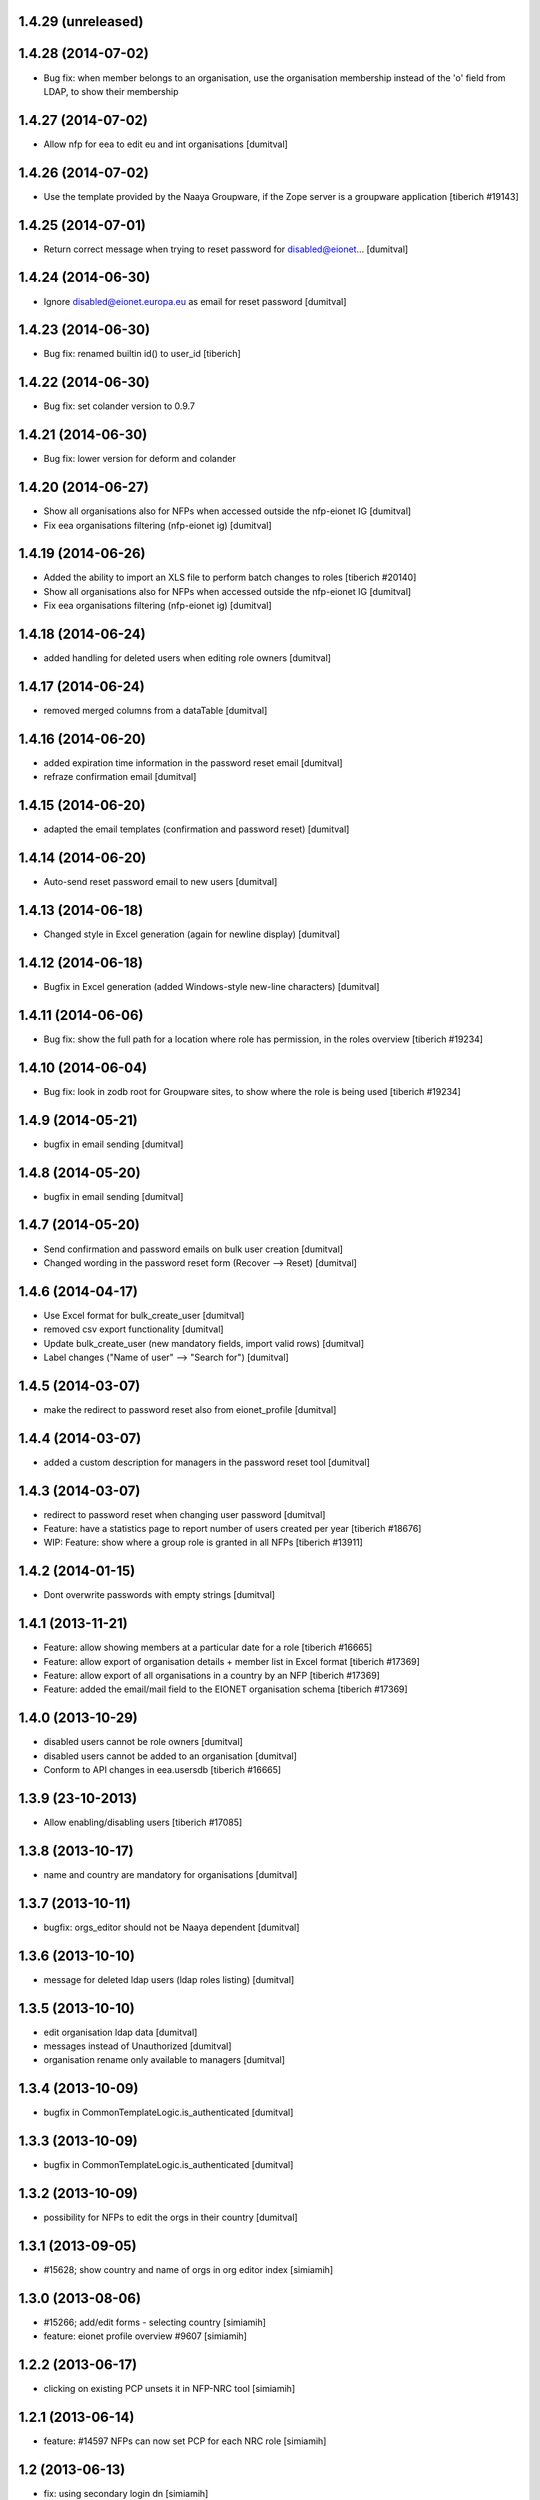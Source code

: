 1.4.29 (unreleased)
------------------------

1.4.28 (2014-07-02)
------------------------
* Bug fix: when member belongs to an organisation, use the organisation
  membership instead of the 'o' field from LDAP, to show their
  membership

1.4.27 (2014-07-02)
------------------------
* Allow nfp for eea to edit eu and int organisations [dumitval]

1.4.26 (2014-07-02)
------------------------
* Use the template provided by the Naaya Groupware, if the Zope server is a
  groupware application
  [tiberich #19143]

1.4.25 (2014-07-01)
------------------------
* Return correct message when trying to reset password for
  disabled@eionet... [dumitval]

1.4.24 (2014-06-30)
------------------------
* Ignore disabled@eionet.europa.eu as email for reset password [dumitval]

1.4.23 (2014-06-30)
------------------------
* Bug fix: renamed builtin id() to user_id
  [tiberich]

1.4.22 (2014-06-30)
------------------------
* Bug fix: set colander version to 0.9.7

1.4.21 (2014-06-30)
------------------------
* Bug fix: lower version for deform and colander

1.4.20 (2014-06-27)
------------------------
* Show all organisations also for NFPs when accessed outside the
  nfp-eionet IG [dumitval]
* Fix eea organisations filtering (nfp-eionet ig) [dumitval]

1.4.19 (2014-06-26)
------------------------
* Added the ability to import an XLS file to perform batch changes to roles
  [tiberich #20140]
* Show all organisations also for NFPs when accessed outside the
  nfp-eionet IG [dumitval]
* Fix eea organisations filtering (nfp-eionet ig) [dumitval]

1.4.18 (2014-06-24)
------------------------
* added handling for deleted users when editing role owners [dumitval]

1.4.17 (2014-06-24)
------------------------
* removed merged columns from a dataTable [dumitval]

1.4.16 (2014-06-20)
------------------------
* added expiration time information in the password reset email [dumitval]
* refraze confirmation email [dumitval]

1.4.15 (2014-06-20)
------------------------
* adapted the email templates (confirmation and password reset) [dumitval]

1.4.14 (2014-06-20)
------------------------
* Auto-send reset password email to new users [dumitval]

1.4.13 (2014-06-18)
------------------------
* Changed style in Excel generation (again for newline display) [dumitval]

1.4.12 (2014-06-18)
------------------------
* Bugfix in Excel generation (added Windows-style new-line characters) [dumitval]

1.4.11 (2014-06-06)
------------------------
* Bug fix: show the full path for a location where role has permission, in the roles overview
  [tiberich #19234]

1.4.10 (2014-06-04)
------------------------
* Bug fix: look in zodb root for Groupware sites, to show where the role is being used
  [tiberich #19234]

1.4.9 (2014-05-21)
------------------------
* bugfix in email sending [dumitval]

1.4.8 (2014-05-20)
------------------------
* bugfix in email sending [dumitval]

1.4.7 (2014-05-20)
------------------------
* Send confirmation and password emails on bulk user creation [dumitval]
* Changed wording in the password reset form (Recover --> Reset) [dumitval]

1.4.6 (2014-04-17)
------------------------
* Use Excel format for bulk_create_user [dumitval]
* removed csv export functionality [dumitval]
* Update bulk_create_user (new mandatory fields, import valid rows) [dumitval]
* Label changes ("Name of user" --> "Search for") [dumitval]

1.4.5 (2014-03-07)
------------------------
* make the redirect to password reset also from eionet_profile [dumitval]

1.4.4 (2014-03-07)
------------------------
* added a custom description for managers in the password reset tool [dumitval]

1.4.3 (2014-03-07)
------------------------
* redirect to password reset when changing user password [dumitval]
* Feature: have a statistics page to report number of users created per year
  [tiberich #18676]
* WIP: Feature: show where a group role is granted in all NFPs
  [tiberich #13911]

1.4.2 (2014-01-15)
------------------------
* Dont overwrite passwords with empty strings [dumitval]

1.4.1 (2013-11-21)
------------------------
* Feature: allow showing members at a particular date for a role
  [tiberich #16665]
* Feature: allow export of organisation details + member list in Excel format
  [tiberich #17369]
* Feature: allow export of all organisations in a country by an NFP
  [tiberich #17369]
* Feature: added the email/mail field to the EIONET organisation schema
  [tiberich #17369]

1.4.0 (2013-10-29)
------------------------
* disabled users cannot be role owners [dumitval]
* disabled users cannot be added to an organisation [dumitval]
* Conform to API changes in eea.usersdb
  [tiberich #16665]

1.3.9 (23-10-2013)
----------------------
* Allow enabling/disabling users
  [tiberich #17085]

1.3.8 (2013-10-17)
----------------------
* name and country are mandatory for organisations [dumitval]

1.3.7 (2013-10-11)
----------------------
* bugfix: orgs_editor should not be Naaya dependent [dumitval]

1.3.6 (2013-10-10)
----------------------
* message for deleted ldap users (ldap roles listing) [dumitval]

1.3.5 (2013-10-10)
----------------------
* edit organisation ldap data [dumitval]
* messages instead of Unauthorized [dumitval]
* organisation rename only available to managers [dumitval]

1.3.4 (2013-10-09)
----------------------
* bugfix in CommonTemplateLogic.is_authenticated [dumitval]

1.3.3 (2013-10-09)
----------------------
* bugfix in CommonTemplateLogic.is_authenticated [dumitval]

1.3.2 (2013-10-09)
----------------------
* possibility for NFPs to edit the orgs in their country [dumitval]

1.3.1 (2013-09-05)
----------------------
* #15628; show country and name of orgs in org editor index [simiamih]

1.3.0 (2013-08-06)
----------------------
* #15266; add/edit forms - selecting country [simiamih]
* feature: eionet profile overview #9607 [simiamih]

1.2.2 (2013-06-17)
----------------------
* clicking on existing PCP unsets it in NFP-NRC tool [simiamih]

1.2.1 (2013-06-14)
----------------------
* feature: #14597 NFPs can now set PCP for each NRC role [simiamih]

1.2 (2013-06-13)
----------------------
* fix: using secondary login dn [simiamih]

1.1.1 (2013-06-12)
----------------------
* feature: #14597 NFPs are able to change profile info of NRCs [simiamih]
* secondary admin login dn for #14597 [simiamih]
* #14557 improved text in welcome email [simiamih]

1.1.0 (2013-02-21)
----------------------
* #9181 - add real-time table with similarities [mihaitab]
* #13609; csv export replaced by xls export [simiamih]
* #9181 - find similarities when creating new account [mihaitab]
* #9994 - update UI messages on owner add/remove [simiamih]
* dump_ldap - script for creating local sqlite of users objs [simiamih]
* #13854 Organisation validation [mihaitab]
* #9231 Mark specific memberships in roles [simiamih]
* #10254 allow alphanumerical characters for role id [simiamih]

1.0.3 (2012-11-30)
----------------------
* feature: #9497 include specific subrole in all members
  view/export [simiamih]

1.0.2 (2012-10-29)
----------------------
* removed Circa encoding validation [simiamih]
* email payloads where not encoded [simiamih]
* include encoding BOM for csv files [simiamih]

1.0.1 (2012-08-29)
----------------------
* feature: edit role description (name) [simiamih]
* typo in email_change_password.zpt [simiamih]
* using the new users_rdn config in eea.usersdb 1.1.0 [simiamih]

1.0.0 (2012-07-12)
----------------------
* Send users' password by email when creating an account or changing
  account password [bogdatan]
* bugfix: accept non-latin chars in search fields [simiamih]
* owners can delete empty roles [simiamih]
* IMailDelivery defaults to "naaya-mail-delivery" named utility [simiamih]
* customizing NETWORK_NAME from environ (e.g. Eionet, SINAnet) [simiamih]

